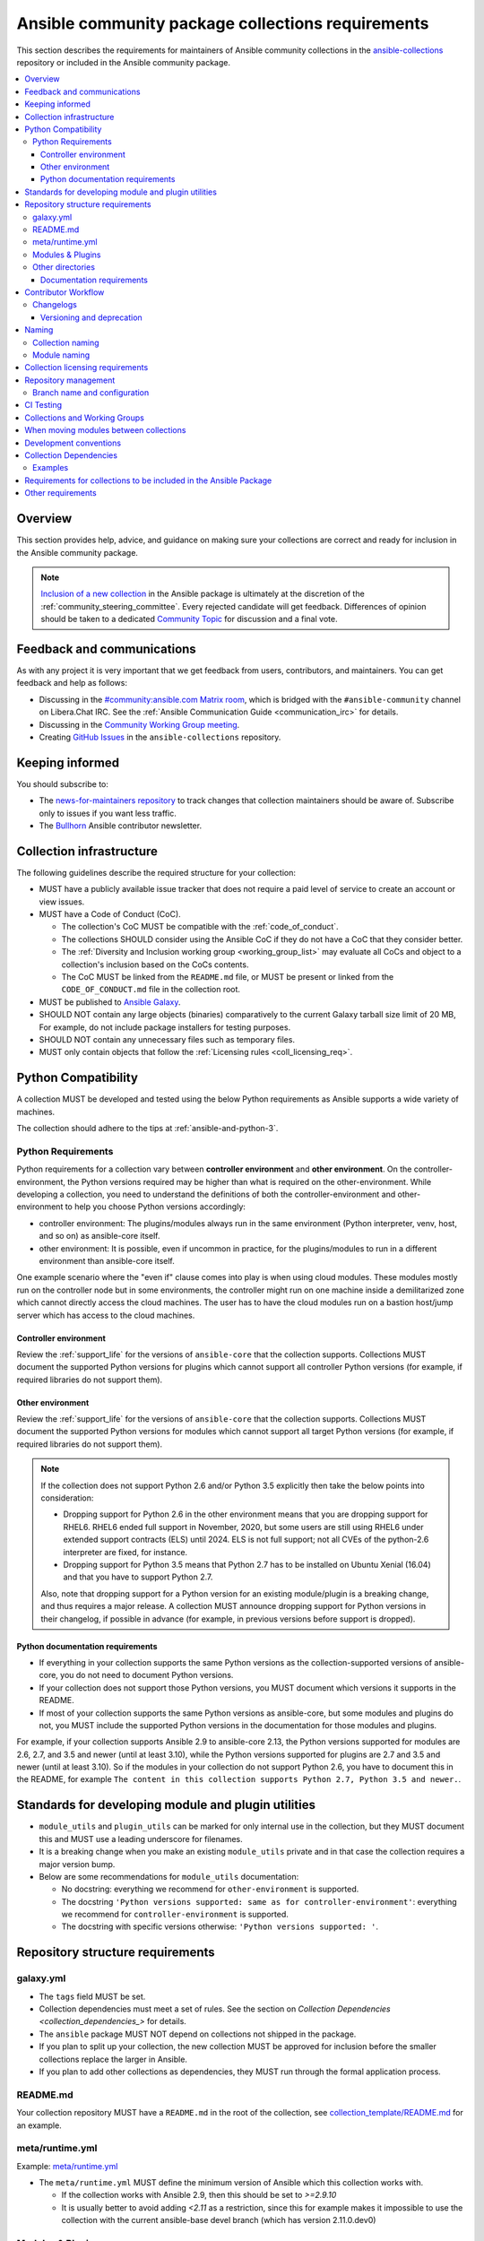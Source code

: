 .. _collections_requirements:

**************************************************
Ansible community package collections requirements
**************************************************

This section describes the requirements for maintainers of Ansible community collections in the `ansible-collections <https://github.com/ansible-collections>`_ repository or included in the Ansible community package. 

.. contents::
    :local:


Overview
========

This section provides help, advice, and guidance on making sure your collections are correct and ready for inclusion in the Ansible community package.

.. note::

  `Inclusion of a new collection <https://github.com/ansible-collections/ansible-inclusion>`_ in the Ansible package is ultimately at the discretion of the :ref:`community_steering_committee`. Every rejected candidate will get feedback. Differences of opinion should be taken to a dedicated `Community Topic <https://github.com/ansible-community/community-topics/issues>`_ for discussion and a final vote.

Feedback and communications
==============================

As with any project it is very important that we get feedback from users, contributors, and maintainers. You can get feedback and help as follows:

* Discussing in the `#community:ansible.com Matrix room <https://matrix.to/#/#community:ansible.com>`_, which is bridged with the ``#ansible-community`` channel on Libera.Chat IRC. See the :ref:`Ansible Communication Guide <communication_irc>` for details.
* Discussing in the `Community Working Group meeting <https://github.com/ansible/community/blob/main/meetings/README.md#wednesdays>`_.
* Creating `GitHub Issues <https://github.com/ansible-collections/overview/issues>`_ in the ``ansible-collections`` repository.

Keeping informed
================

You should subscribe to:

* The `news-for-maintainers repository <https://github.com/ansible-collections/news-for-maintainers>`_ to track changes that collection maintainers should be aware of. Subscribe only to issues if you want less traffic.
* The `Bullhorn <https://github.com/ansible/community/wiki/News#the-bullhorn>`_ Ansible contributor newsletter.

.. _coll_infrastructure_reqs:

Collection infrastructure
=========================


The following guidelines describe the required structure for your collection:

* MUST have a publicly available issue tracker that does not require a paid level of service to create an account or view issues.
* MUST have a Code of Conduct (CoC).

  * The collection's CoC MUST be compatible with the :ref:`code_of_conduct`.
  * The collections SHOULD consider using the Ansible CoC if they do not have a CoC that they consider better.
  * The :ref:`Diversity and Inclusion working group <working_group_list>` may evaluate all CoCs and object to a collection's inclusion based on the CoCs contents.
  * The CoC MUST be linked from the ``README.md`` file, or MUST be present or linked from the ``CODE_OF_CONDUCT.md`` file in the collection root.

* MUST be published to `Ansible Galaxy <https://galaxy.ansible.com>`_.
* SHOULD NOT contain any large objects (binaries) comparatively to the current Galaxy tarball size limit of 20 MB, For example, do not include package installers for testing purposes.
* SHOULD NOT contain any unnecessary files such as temporary files.
* MUST only contain objects that follow the :ref:`Licensing rules <coll_licensing_req>`.


.. _coll_python_compatibility:

Python Compatibility
====================

A collection MUST be developed and tested using the below Python requirements as Ansible supports a wide variety of machines.

The collection should adhere to the tips at :ref:`ansible-and-python-3`.

.. _coll_python_reqs:

Python Requirements
-------------------

Python requirements for a collection vary between **controller environment** and **other environment**. On the controller-environment, the Python versions required may be higher than what is required on the other-environment. While developing a collection, you need to understand the definitions of both the controller-environment and other-environment to help you choose Python versions accordingly:

* controller environment: The plugins/modules always run in the same environment (Python interpreter, venv, host, and so on) as ansible-core itself.
* other environment: It is possible, even if uncommon in practice, for the plugins/modules to run in a different environment than ansible-core itself.

One example scenario where the "even if" clause comes into play is when using cloud modules. These modules mostly run on the controller node but in some environments, the controller might run on one machine inside a demilitarized zone which cannot directly access the cloud machines. The user has to have the cloud modules run on a bastion host/jump server which has access to the cloud machines.

.. _coll_controller_req:

Controller environment
~~~~~~~~~~~~~~~~~~~~~~

Review the :ref:`support_life` for the versions of ``ansible-core`` that the collection supports. Collections MUST document the supported Python versions for plugins which cannot support all controller Python versions (for example, if required libraries do not support them).

Other environment
~~~~~~~~~~~~~~~~~

Review the :ref:`support_life` for the versions of ``ansible-core`` that the collection supports. Collections MUST document the supported Python versions for modules which cannot support all target Python versions (for example, if required libraries do not support them).

.. note::

    If the collection does not support Python 2.6 and/or Python 3.5 explicitly then take the below points into consideration:

    - Dropping support for Python 2.6 in the other environment means that you are dropping support for RHEL6.  RHEL6 ended full support in November, 2020, but some users are still using RHEL6 under extended support contracts (ELS) until 2024.  ELS is not full support; not all CVEs of the python-2.6 interpreter are fixed, for instance.

    - Dropping support for Python 3.5 means that Python 2.7 has to be installed on Ubuntu Xenial (16.04) and that you have to support Python 2.7.

    Also, note that dropping support for a Python version for an existing module/plugin is a breaking change, and thus requires a major release. A collection MUST announce dropping support for Python versions in their changelog, if possible in advance (for example, in previous versions before support is dropped).

.. _coll_python_docs_req:

Python documentation requirements
~~~~~~~~~~~~~~~~~~~~~~~~~~~~~~~~~~

* If everything in your collection supports the same Python versions as the collection-supported versions of ansible-core, you do not need to document Python versions.
* If your collection does not support those Python versions, you MUST document which versions it supports in the README.
* If most of your collection supports the same Python versions as ansible-core, but some modules and plugins do not, you MUST include the supported Python versions in the documentation for those modules and plugins.

For example, if your collection supports Ansible 2.9 to ansible-core 2.13, the Python versions supported for modules are 2.6, 2.7, and 3.5 and newer (until at least 3.10), while the Python versions supported for plugins are 2.7 and 3.5 and newer (until at least 3.10). So if the modules in your collection do not support Python 2.6, you have to document this in the README, for example ``The content in this collection supports Python 2.7, Python 3.5 and newer.``.

.. _coll_plugin_standards:

Standards for developing module and plugin utilities
====================================================

* ``module_utils`` and ``plugin_utils`` can be marked for only internal use in the collection, but they MUST document this and MUST use a leading underscore for filenames.
* It is a breaking change when you make an existing ``module_utils`` private and in that case the collection requires a major version bump.
* Below are some recommendations for ``module_utils`` documentation:

  * No docstring: everything we recommend for ``other-environment`` is supported.
  * The docstring ``'Python versions supported: same as for controller-environment'``: everything we recommend for ``controller-environment`` is supported.
  * The docstring with specific versions otherwise: ``'Python versions supported: '``.

.. _coll_repo_structure:

Repository structure requirements
==================================

galaxy.yml
----------

* The ``tags`` field MUST be set.
* Collection dependencies must meet a set of rules. See the section on `Collection Dependencies <collection_dependencies_>` for details.
* The ``ansible`` package MUST NOT depend on collections not shipped in the package.
* If you plan to split up your collection, the new collection MUST be approved for inclusion before the smaller collections replace the larger in Ansible.
* If you plan to add other collections as dependencies, they MUST run through the formal application process.

.. _coll_readme_req:

README.md
---------

Your collection repository MUST have a ``README.md`` in the root of the collection, see `collection_template/README.md <https://github.com/ansible-collections/collection_template/blob/main/README.md>`_ for an example.

meta/runtime.yml
----------------
Example: `meta/runtime.yml <https://github.com/ansible-collections/collection_template/blob/main/meta/runtime.yml>`_

* The ``meta/runtime.yml`` MUST define the minimum version of Ansible which this collection works with.

  * If the collection works with Ansible 2.9, then this should be set to `>=2.9.10`
  * It is usually better to avoid adding `<2.11` as a restriction, since this for example makes it impossible to use the collection with the current ansible-base devel branch (which has version 2.11.0.dev0)

.. _coll_module-reqs:

Modules & Plugins
------------------

* Collections MUST only use the directories specified below in the ``plugins/`` directory and
  only for the purposes listed:

  :Those recognized by ansible-core: ``doc_fragments``, ``modules``, ``module_utils``, ``terminal``, and those listed in :ref:`working_with_plugins`. This list can be verified by looking at the last element of the package argument of each ``*_loader`` in https://github.com/ansible/ansible/blob/devel/lib/ansible/plugins/loader.py#L1126
  :plugin_utils: For shared code which is only used controller-side, not in modules.
  :sub_plugins: For other plugins which are managed by plugins inside of collections instead of ansible-core.  We use a subfolder so there aren't conflicts when ansible-core adds new plugin types.

  The core team (which maintains ansible-core) has committed not to use these directories for
  anything which would conflict with the uses specified here.

Other directories
-----------------

Collections MUST not use files outside ``meta/``, ``plugins/``, ``roles/`` and ``playbooks/`` in any plugin, role, or playbook that can be called by FQCN, used from other collections, or used from user playbooks and roles. A collection must work if every file or directory is deleted from the installed collection except those four directories and their contents.

Internal plugins, roles and playbooks (artifacts used only in testing, or only to release the collection, or only for some other internal purpose and not used externally) are exempt from this rule and may rely on files in other directories.

.. _coll_docs_structure_reqs:

Documentation requirements
~~~~~~~~~~~~~~~~~~~~~~~~~~~

All modules and plugins MUST:

* Include a :ref:`DOCUMENTATION <documentation-block>` block.
* Include an :ref:`EXAMPLES <examples-block>` block (except where not relevant for the plugin type).
* Use FQCNs when referring to modules, plugins and documentation fragments inside and outside the collection (including ``ansible.builtin`` for the listed entities from ansible-core.
  
When using ``version_added`` in the documentation:

* Declare the version of the collection in which the options were added -- NOT the version of Ansible.
* If you for some reason really have to specify version numbers of Ansible or of another collection, you also have to provide ``version_added_collection: collection_name``. We strongly recommend to NOT do this.
* Include ``version_added`` when you add new content (modules, plugins, options) to an existing collection. The values are shown in the documentation, and can be useful, but you do not need to add ``version_added`` to every option, module, and plugin when creating a new collection.

Other items:

* The ``CONTRIBUTING.md`` (or ``README.md``) file MUST state what types of contributions (pull requests, feature requests, and so on) are accepted and any relevant contributor guidance. Issues (bugs and feature request) reports must always be accepted.
* Collections are encouraged to use z:ref:`links and formatting macros <linking-and-other-format-macros-within-module-documentation>`
* Including a :ref:`RETURN <return-block>` block for modules is strongly encouraged but not required.

.. _coll_workflow:

Contributor Workflow
====================

.. _coll_changlogs_req:

Changelogs
----------

Collections are required to include a changelog. To give a consistent feel for changelogs across collections and ensure changelogs exist for collections included in the ``ansible`` package we suggest you use `antsibull-changelog <https://github.com/ansible-community/antsibull-changelog>`_ to maintain and generate this but other options exist. Preferred (in descending order):

#. Use antsibull-changelog (preferred).
#. Provide ``changelogs/changelog.yaml`` in the `correct format <https://github.com/ansible-community/antsibull-changelog/blob/main/docs/changelog.yaml-format.md>`_. (You can use ``antsibull-lint changelog-yaml /path/to/changelog.yaml`` to validate the format.)
#. Provide a link to the changelog file (self-hosted) (not recommended).

Note that the porting guide is compiled from ``changelogs/changelog.yaml`` (sections ``breaking_changes``, ``major_changes``, ``deprecated_features``, ``removed_features``). So if you use option 3, you will not be able to add something to the porting guide.

.. _coll_versioning_req:

Versioning and deprecation
~~~~~~~~~~~~~~~~~~~~~~~~~~

* Collections MUST adhere to `semantic versioning <https://semver.org/>`_.
* To preserve backward compatibility for users, every Ansible minor version series (x.Y.z) will keep the major version of a collection constant. If ansible 3.0.0 includes ``community.general`` 2.2.0, then each 3.Y.z (3.1.z, 3.2.z, and so on) release will include the latest ``community.general`` 2.y.z release available at build time. Ansible 3.y.z will **never** include a ``community.general`` 3.y.z release, even if it is available. Major collection version changes will be included in the next Ansible major release (4.0.0 in this example).
* Therefore, ensure that the current major release of your collection included in 3.0.0 receives at least bugfixes as long as new 3.Y.Z releases are produced.
* Since new minor releases are included, you can include new features, modules and plugins. You must make sure that you do not break backwards compatibility! (See `semantic versioning <https://semver.org/>`_.) This means in particular:

  * You can fix bugs in patch releases, but not add new features or deprecate things.
  * You can add new features and deprecate things in minor releases, but not remove things or change behavior of existing features.
  * You can only remove things or make breaking changes in major releases.
* We recommend that you ensure that if a deprecation is added in a collection version that is included in Ansible 3.y.z, the removal itself will only happen in a collection version included in Ansible 5.0.0 or later, but not in a collection version included in Ansible 4.0.0.
* Content moved from ansible/ansible that was scheduled for removal in 2.11 or later MUST NOT be removed in the current major release available when ansible 2.10.0 is released. Otherwise it would already be removed in 2.10, unexpectedly for users! Deprecation cycles can be shortened (since they are now uncoupled from ansible or ansible-base versions), but existing ones must not be unexpectedly terminated.
* We recommend you announce your policy of releasing, versioning and deprecation to contributors and users in some way. For an example of how to do this, see `the announcement in community.general <https://github.com/ansible-collections/community.general/issues/582>`_. You could also do this in the README.

.. _ coll_naming_req:

Naming
======

Collection naming
-----------------

For collections under ansible-collections the repository SHOULD be named ``NAMESPACE.COLLECTION``.

To create a new collection and corresponding repository, first, a new namespace in Galaxy has to be created by submitting `Request a namespace <https://github.com/ansible/galaxy/issues/new/choose>`_.

`Namespace limitations <https://galaxy.ansible.com/docs/contributing/namespaces.html#galaxy-namespace-limitations>`_  lists requirements for namespaces in Galaxy.

For collections created for working with a particular entity, they should contain the entity name, for example ``community.mysql``.

For corporate maintained collections, the repository can be named ``COMPANY_NAME.PRODUCT_NAME``, for example ``ibm.db2``.

We should avoid FQCN / repository names:

* which are unnecessary long: try to make it compact but clear.
* contain the same words / collocations in ``NAMESPACE`` and ``COLLECTION`` parts, for example ``my_system.my_system``.

If your collection is planned to be certified on **Red Hat Automation Hub**, please consult with Red Hat Partner Engineering through ``ansiblepartners@redhat.com`` to ensure collection naming compatibility between the community collection on **Galaxy**.

.. _coll_module_name_req:

Module naming
-------------

Modules that only gather information MUST be named ``<something>_info``. Modules that return ``ansible_facts`` are named ``<something>_facts`` and do not return non-facts.
For more information, refer to the :ref:`Developing modules guidelines <creating-an-info-or-a-facts-module>`.

.. _coll_licensing_req:

Collection licensing requirements
===================================

.. note::

  The guidelines below are more restrictive than strictly necessary. We will try to add a larger list of acceptable licenses once we have approval from Red Hat Legal.

There are four types of content in collections which licensing has to address in different
ways:

:modules: must be licensed with a free software license that is compatible with the
          `GPL-3.0-or-later <https://www.gnu.org/licenses/gpl-3.0-standalone.html>`_
:module_utils: must be licensed with a free software license that is compatible with the
               `GPL-3.0-or-later <https://www.gnu.org/licenses/gpl-3.0-standalone.html>`_.  Ansible
               itself typically uses the `BSD-2-clause
               <https://opensource.org/licenses/BSD-2-Clause>`_ license to make it possible for
               third-party modules which are licensed incompatibly with the GPLv3 to use them.
               Please consider this use case when licensing your own ``module_utils``.
:All other code in ``plugins/``: All other code in ``plugins/`` must be under the `GPL-3.0-or-later
                                 <https://www.gnu.org/licenses/gpl-3.0-standalone.html>`_.  These plugins
                                 are run inside of the Ansible controller process which is licensed under
                                 the ``GPL-3.0-or-later`` and often must import code from the controller.
                                 For these reasons, ``GPL-3.0-or-later`` must be used.
:All other code: Code outside ``plugins/`` may be licensed under another free software license that is compatible
                 with the `GPL-3.0-or-later <https://www.gnu.org/licenses/gpl-3.0-standalone.html>`_,
                 provided that such code does not import any other code that is licensed under
                 the ``GPL-3.0-or-later``. If the file does import other ``GPL-3.0-or-later`` code,
                 then it must similarly be licensed under ``GPL-3.0-or-later``. Note that this applies in
                 particular to unit tests; these often import code from ansible-core, plugins, module utils,
                 or modules, and such code is often licensed under ``GPL-3.0-or-later``.
:Non code content: At the moment, these must also be under the `GPL-3.0-or-later       
                   <https://www.gnu.org/licenses/gpl-3.0-standalone.html>`_.

Use `this table of licenses from the Fedora Project
<https://fedoraproject.org/wiki/Licensing:Main#Software_License_List>`_ to find which licenses are
compatible with the GPLv3+.  The license must be considered open source on both the Fedora License
table and the `Debian Free Software Guidelines <https://wiki.debian.org/DFSGLicenses>`_ to be
allowed.

These guidelines are the policy for inclusion in the Ansible package and are in addition to any
licensing and legal concerns that may otherwise affect your code.

.. _coll_repo_management:

Repository management
=====================

Every collection MUST have a public git repository. Releases of the collection MUST be tagged in said repository. This means that releases MUST be ``git tag``\ ed and that the tag name MUST exactly match the Galaxy version number. Tag names MAY have a ``v`` prefix, but a collection's tag names MUST have a consistent format from release to release.

Additionally, collection artifacts released to Galaxy MUST be built from the sources that are tagged in the collection's git repository as that release. Any changes made during the build process MUST be clearly documented so the collection artifact can be reproduced.

We are open to allowing other SCM software once our tooling supports them.

.. _coll_branch_config:

Branch name and configuration
-----------------------------

This subsection is **only** for repositories under `ansible-collections <https://github.com/ansible-collections>`_! Other collection repositories can also follow these guidelines, but do not have to.

All new repositories MUST have ``main`` as the default branch.

Existing repositories SHOULD be converted to use ``main``.

Repository Protections:

* Allow merge commits: disallowed

Branch protections MUST be enforced:

* Require linear history
* Include administrators

.. _coll_ci_tests:

CI Testing
===========

.. note::

  You can copy the free-to-use `GitHub action workflow file <https://github.com/ansible-collections/collection_template/blob/main/.github/workflows/ansible-test.yml>`_ from the `Collection Template repository <https://github.com/ansible-collections/collection_template/>`_ to the `.github/workflows` directory in your collection to set up testing through GitHub actions. The workflow covers all the requirements below.

* You MUST run the ``ansible-test sanity`` command from the `latest stable ansible-base/ansible-core branch <https://github.com/ansible/ansible/branches/all?query=stable->`_.

  * Collections MUST run an equivalent of the ``ansible-test sanity --docker`` command.
  * If they do not use ``--docker``, they must make sure that all tests run, in particular the compile and import tests (which should run for all :ref:`supported Python versions <ansible-and-python-3>`).
  * Collections can choose to skip certain Python versions that they explicitly do not support; this needs to be documented in ``README.md`` and in every module and plugin (hint: use a docs fragment). However we strongly recommend you follow the :ref:`Ansible Python Compatibility <ansible-and-python-3>` section for more details.

* You SHOULD suggest to *additionally* run ``ansible-test sanity`` from the ansible/ansible ``devel`` branch so that you find out about new linting requirements earlier.
* The sanity tests MUST pass.

  * Adding some entries to the ``test/sanity/ignore*.txt`` file is an allowed method of getting them to pass, except cases listed below.
  * You SHOULD not have ignored test entries.  A reviewer can manually evaluate and approve your collection if they deem an ignored entry to be valid.

  * You MUST not ignore the following validations. They must be fixed before approval:
      * ``validate-modules:doc-choices-do-not-match-spec``
      * ``validate-modules:doc-default-does-not-match-spec``
      * ``validate-modules:doc-missing-type``
      * ``validate-modules:doc-required-mismatch``
      * ``validate-modules:mutually_exclusive-unknown``
      * ``validate-modules:no-log-needed`` (use ``no_log=False`` in the argument spec to flag false positives!)
      * ``validate-modules:nonexistent-parameter-documented``
      * ``validate-modules:parameter-list-no-elements``
      * ``validate-modules:parameter-type-not-in-doc``
      * ``validate-modules:undocumented-parameter``

  * All entries in ignores.txt MUST have a justification in a comment in the ignore.txt file for each entry.  For example ``plugins/modules/docker_container.py use-argspec-type-path # uses colon-separated paths, can't use type=path``.
  * Reviewers can block acceptance of a new collection if they don't agree with the ignores.txt entries.

* You MUST run CI against each of the "major versions" (2.10, 2.11, 2.12, etc) of ``ansible-base``/``ansible-core`` that the collection supports. (Usually the ``HEAD`` of the stable-xxx branches.)
* All CI tests MUST run against every pull request and SHOULD pass before merge.
* At least sanity tests MUST run against a commit that releases the collection; if they do not pass, the collection will NOT be released.

  - If the collection has integration/unit tests, they SHOULD run too; if they do not pass, the errors SHOULD be analyzed to decide whether they should block the release or not.
* All CI tests MUST run regularly (nightly, or at least once per week) to ensure that repositories without regular commits are tested against the latest version of ansible-test from each ansible-base/ansible-core version tested. The results from the regular CI runs MUST be checked regularly.

All of the above can be achieved by using the `GitHub Action template <https://github.com/ansible-collections/collection_template/tree/main/.github/workflows>`_.

To learn how to add tests to your collection, see:

* :ref:`collection_integration_tests`
* :ref:`collection_unit_tests`


.. _coll_wg_reqs:

Collections and Working Groups
==============================

The collections have:

* Working group page(s) on a corresponding wiki if needed. Makes sense if there is a group of modules for working with one common entity, for example postgresql, zabbix, grafana, and so on.
* Issue for agenda (or pinboard if there are not regular meetings) as a pinned issue in the repository.

.. _coll_migrating_reqs:

When moving modules between collections
=======================================

All related entities must be moved/copied including:

* Related plugins and module_utils files (when moving, be sure it is not used by other modules, otherwise copy).
* CI and unit tests.
* Corresponding documentation fragments from ``plugins/doc_fragments``.

Also:

* Change ``M()``, examples, ``seealso``, ``extended_documentation_fragments`` to use actual FQCNs in moved content and in other collections that have references to the content.
* Move all related issues, pull requests, and wiki pages.
* Look through ``docs/docsite`` directory of `ansible-base GitHub repository <https://github.com/ansible/ansible>`_ (for example, using the ``grep`` command-line utility) to check if there are examples using the moved modules and plugins to update their FQCNs.

See :ref:`Migrating content to a different collection <migrating-ansible-content-to-a-different-collection>` for complete details.

.. _coll_development_conventions:

Development conventions
=======================

Besides all the requirements listed in the :ref:`module_dev_conventions`, be sure:

* Your modules satisfy the concept of :ref:`idempotency <term-Idempotency>`: if a module repeatedly runs with the same set of inputs, it will not make any changes on the system.
* Your modules do not query information using special ``state`` option values like ``get``, ``list``, ``query``, or ``info`` -
  create new ``_info`` or ``_facts`` modules instead (for more information, refer to the :ref:`Developing modules guidelines <creating-an-info-or-a-facts-module>`).
* ``check_mode`` is supported in all ``*_info`` and ``*_facts`` modules (for more information, refer to the :ref:`Development conventions <#following-ansible-conventions>`).

.. _coll_dependencies:

Collection Dependencies
=======================

**Notation:** if foo.bar has a dependency on baz.bam, we say that baz.bam is the collection *depended on*, and foo.bar is the *dependent collection*.

* Collection dependencies must have a lower bound on the version which is at least 1.0.0.

  * This means that all collection dependencies have to specify lower bounds on the versions, and these lower bounds should be stable releases, and not versions of the form 0.x.y.
  * When creating new collections where collection dependencies are also under development, you need to watch out since Galaxy checks whether dependencies exist in the required versions:

    #. Assume that ``foo.bar`` depends on ``foo.baz``.
    #. First release ``foo.baz`` as 1.0.0.
    #. Then modify ``foo.bar``'s ``galaxy.yml`` to specify ``'>=1.0.0'`` for ``foo.baz``.
    #. Finally release ``foo.bar`` as 1.0.0.

* The dependencies between collections included in Ansible must be valid. If a dependency is violated, the involved collections must be pinned so that all dependencies are valid again. This means that the version numbers from the previous release are kept or only partially incremented so that the resulting set of versions has no invalid dependencies.

* If a collection has a too strict dependency for a longer time, and forces another collection depended on to be held back, that collection will be removed from the next major Ansible release. What "longer time" means depends on when the next Ansible major release happens. If a dependent collection prevents a new major version of a collection it depends on to be included in the next major Ansible release, the dependent collection will be removed from that major release to avoid blocking the collection being depended on.

* We strongly suggest that collections also test against the ``main`` branches of their dependencies to ensure that incompatibilities with future releases of these are detected as early as possible and can be resolved in time to avoid such problems. Collections depending on other collections must understand that they bear the risk of being removed when they do not ensure compatibility with the latest releases of their dependencies.

* Collections included in Ansible must not depend on other collections except if they satisfy one of the following cases:

  #. They have a loose dependency on one (or more) major versions of other collections included in Ansible. For example, ``ansible.netcommon: >=1.0.0``, or ``ansible.netcommon: >=2.0.0, <3.0.0``. In case the collection depended on releases a new major version outside of this version range that will be included in the next major Ansible release, the dependent collection will be removed from the next major Ansible release. The cut-off date for this is feature freeze.
  #. They are explicitly being allowed to do so by the Steering Committee.

Examples
--------

#. ``community.foo 1.2.0`` has a dependency on ``community.bar >= 1.0.0, < 1.3.0``.

   * Now ``community.bar`` creates a new release ``1.3.0``. When ``community.foo`` does not create a new release with a relaxed dependency, we have to include ``community.bar 1.2.x`` in the next Ansible release despite ``1.3.0`` being available.
   * If ``community.foo`` does not relax its dependency on ``community.bar`` for some time, ``community.foo`` will be removed from the next Ansible major release.
   * Unfortunately ``community.bar`` has to stay at ``1.2.x`` until either ``community.foo`` is removed (in the next major release), or loosens its requirements so that newer ``community.bar 1.3.z`` releases can be included.

#. ``community.foonetwork`` depends on ``ansible.netcommon >= 2.0.0, <3.0.0``.

   * ``ansible.netcommon 4.0.0`` is released during this major Ansible release cycle.
   * ``community.foonetwork`` either releases a new version before feature freeze of the next major Ansible release that allows depending on all ``ansible.netcommon 4.x.y`` releases, or it will be removed from the next major Ansible release.

.. _coll_inclusion_reqs:

Requirements for collections to be included in the Ansible Package
==================================================================

To be included in the `ansible` package, collections must meet the following criteria:

* :ref:`Development conventions <module_dev_conventions>`.
* `Collection requirements <https://github.com/ansible-collections/overview/blob/main/collection_requirements.rst>`_ (this document).

  * The `Collection Inclusion Criteria Checklist <https://github.com/ansible-collections/overview/blob/main/collection_checklist.md>`_ covers most of the criteria from this document.
* :ref:`Ansible documentation format <module_documenting>` and the :ref:`style guide <style-guide>`.
* To pass the Ansible :ref:`sanity tests <testing-sanity>`.
* To have :ref:`unit <unit-tests>`_and / or :ref:`integration tests <integration-tests>` according to the corresponding sections of this document.


Other requirements
===================

* After content is moved out of another currently included collection such as ``community.general`` or ``community.network`` OR a new collection satisfies all the requirements, add the collection to the ``ansible.in`` file in a corresponding directory of the `ansible-build-data repository <https://github.com/ansible-community/ansible-build-data/>`_.